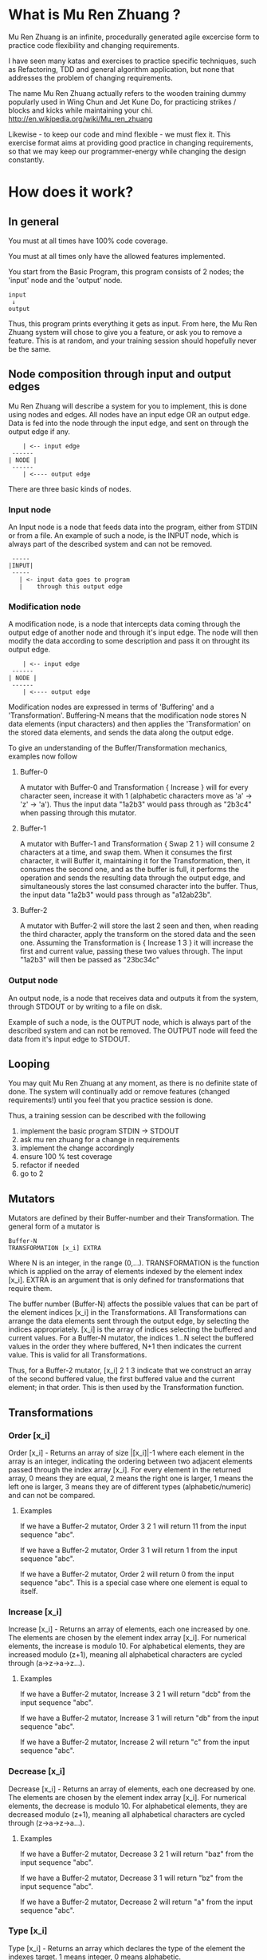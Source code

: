 #+OPTIONS: ^:{}

* What is Mu Ren Zhuang ?

Mu Ren Zhuang is an infinite, procedurally generated agile excercise form
to practice code flexibility and changing requirements.

I have seen many katas and exercises to practice specific techniques, such
as Refactoring, TDD and general algorithm application, but none that addresses
the problem of changing requirements.

The name Mu Ren Zhuang actually refers to the wooden training
dummy popularly used in Wing Chun and Jet Kune Do, for practicing
strikes / blocks and kicks while maintaining your chi.
http://en.wikipedia.org/wiki/Mu_ren_zhuang

Likewise - to keep our code and mind flexible - we must flex it.
This exercise format aims at providing good practice in changing requirements,
so that we may keep our programmer-energy while changing the design constantly.

* How does it work?
** In general

You must at all times have 100% code coverage.

You must at all times only have the allowed features implemented.

You start from the Basic Program, this program consists of 2 nodes; the 'input'
node and the 'output' node.

#+BEGIN_EXAMPLE
   input
    ↓     
   output
#+END_EXAMPLE

Thus, this program prints everything it gets as input.
From here, the Mu Ren Zhuang system will chose to give you a feature, or ask you
to remove a feature. This is at random, and your training session should 
hopefully never be the same.

** Node composition through input and output edges   

Mu Ren Zhuang will describe a system for you to implement, this is done using
nodes and edges. All nodes have an input edge OR an output edge. Data is fed into the node through
the input edge, and sent on through the output edge if any.

#+BEGIN_EXAMPLE
      | <-- input edge
   ------
  | NODE |
   ------
      | <---- output edge
#+END_EXAMPLE

There are three basic kinds of nodes.

*** Input node 
An Input node is a node that feeds data into the program, either from STDIN
or from a file. An example of such a node, is the INPUT node, which is always part of the 
described system and can not be removed.

#+BEGIN_EXAMPLE
   -----
  |INPUT|
   -----
     | <- input data goes to program
     |    through this output edge
#+END_EXAMPLE

*** Modification node
A modification node, is a node that intercepts data coming through the output edge of another 
node and through it's input edge. The node will then modify the data according to some description
and pass it on throught its output edge.

#+BEGIN_EXAMPLE
      | <-- input edge
   ------
  | NODE |
   ------
      | <---- output edge
#+END_EXAMPLE

Modification nodes are expressed in terms of 'Buffering' and a 'Transformation'.
Buffering-N means that the modification node stores N data elements (input characters)
and then applies the 'Transformation' on the stored data elements, and sends the data
along the output edge.

To give an understanding of the Buffer/Transformation mechanics, examples now follow

**** Buffer-0

A mutator with Buffer-0 and Transformation { Increase } will for every 
character seen, increase it with 1  (alphabetic characters move as 'a' -> 'z' -> 'a'). 
Thus the input data "1a2b3" would pass through as "2b3c4" when passing through this mutator.

**** Buffer-1

A mutator with Buffer-1 and Transformation { Swap 2 1 }  will consume 2 characters at
a time, and swap them. When it consumes the first character, it will Buffer it, maintaining
it for the Transformation, then, it consumes the second one, and as the buffer is full, it
performs the operation and sends the resulting data through the output edge, and simultaneously
stores the last consumed character into the buffer. 
Thus, the input data  "1a2b3" would pass through as "a12ab23b".

**** Buffer-2

A mutator with Buffer-2 will store the last 2 seen and then, when reading the third character,
apply the transform on the stored data and the seen one. Assuming the Transformation is 
{ Increase 1 3 } it will increase the first and current value, passing these two values through.
The input "1a2b3" will then be passed as "23bc34c"

*** Output node

An output node, is a node that receives data and outputs it from the system, through STDOUT or
by writing to a file on disk.

Example of such a node, is the OUTPUT node, which is always part of the described system and 
can not be removed. The OUTPUT node will feed the data from it's input edge to STDOUT.

** Looping

You may quit Mu Ren Zhuang at any moment, as there is no definite state
of done. The system will continually add or remove features (changed requirements!)
until you feel that you practice session is done.

Thus, a training session can be described with the following

1. implement the basic program STDIN → STDOUT
2. ask mu ren zhuang for a change in requirements
3. implement the change accordingly
4. ensure 100 % test coverage
5. refactor if needed
6. go to 2

** Mutators

Mutators are defined by their Buffer-number and their Transformation.
The general form of a mutator is

#+BEGIN_EXAMPLE
   Buffer-N 
   TRANSFORMATION [x_i] EXTRA
#+END_EXAMPLE

Where N is an integer, in the range (0,...). TRANSFORMATION is the function which
is applied on the array of elements indexed by the element index [x_i]. 
EXTRA is an argument that is only defined for transformations that require them.

The buffer number (Buffer-N) affects the possible values that can be part
of the element indices [x_i] in the Transformations. 
All Transformations can arrange the data elements sent through the output
edge, by selecting the indices appropriately. [x_i] is the array of indices
selecting the buffered and current values. For a Buffer-N mutator, the indices
1...N select the buffered values in the order they where buffered, N+1 then indicates
the current value. This is valid for all Transformations.

Thus, for a Buffer-2 mutator, [x_i] 2 1 3 indicate that we construct an 
array of the second buffered value, the first buffered value and the current element;
in that order. This is then used by the Transformation function.

** Transformations
*** Order [x_i]

Order [x_i] - Returns an array of size |[x_i]|-1  where each element in the array is an 
integer, indicating the ordering between two adjacent elements passed through the index array
[x_i]. For every element in the returned array, 0 means they are equal, 2 means the right one
is larger, 1 means the left one is larger, 3 means they are of different types (alphabetic/numeric) 
and can not be compared.

**** Examples
If we have a Buffer-2 mutator, Order 3 2 1 will return 11 from the input sequence "abc".

If we have a Buffer-2 mutator, Order 3 1 will return 1 from the input sequence "abc".

If we have a Buffer-2 mutator, Order 2 will return 0 from the input sequence "abc".
This is a special case where one element is equal to itself.

*** Increase [x_i]

Increase [x_i] - Returns an array of elements, each one increased by one. The elements are
chosen by the element index array [x_i]. For numerical elements, the increase is modulo 10.
For alphabetical elements, they are increased modulo (z+1), meaning all alphabetical characters
are cycled through (a->z->a->z...). 

**** Examples
If we have a Buffer-2 mutator, Increase 3 2 1 will return "dcb" from the input sequence "abc".

If we have a Buffer-2 mutator, Increase 3 1 will return "db" from the input sequence "abc".

If we have a Buffer-2 mutator, Increase 2 will return "c" from the input sequence "abc".

*** Decrease [x_i]

Decrease [x_i] - Returns an array of elements, each one decreased by one. The elements are
chosen by the element index array [x_i]. For numerical elements, the decrease is modulo 10.
For alphabetical elements, they are decreased modulo (z+1), meaning all alphabetical characters
are cycled through (z->a->z->a...). 

**** Examples
If we have a Buffer-2 mutator, Decrease 3 2 1 will return "baz" from the input sequence "abc".

If we have a Buffer-2 mutator, Decrease 3 1 will return "bz" from the input sequence "abc".

If we have a Buffer-2 mutator, Decrease 2 will return "a" from the input sequence "abc".
*** Type [x_i]

Type [x_i] - Returns an array which declares the type of the element the indexes target.
1 means integer, 0 means alphabetic.

**** Examples
If we have a Buffer-2 mutator, Type 3 2 1 will return 010 from the input sequence "a2b".

If we have a Buffer-2 mutator, Type 3 1 will return 00 from the input sequence "a2b".

If we have a Buffer-2 mutator, Type 2 will return 1 from the input sequence "a2b".
*** Copy [x_i]

Copy [x_i] - Creates an array where each element indexed by x_i is replaced by |x_i| amount of copies of 
itself. 

**** Examples
If we have a Buffer-2 mutator, Copy 3 2 1 will return "cccbba" from the input sequence "abc".

If we have a Buffer-2 mutator, Copy 3 1 will return "ccca" from the input sequence "abc".

If we have a Buffer-2 mutator, Copy 2 will return "bb" from the input sequence "abc".
*** Sum [x_i]

Sum [x_i] - Returns a scalar which is the sum of the elements indexed by [x_i], the sum is subject
to modulo. Adding integers will be modulo 10, adding alphabetic characters is modulo (z+1). If there
are mixed types targeted by [x_i], a sum is computed for each group and returned. 

**** Example
If we have a Buffer-3 mutator, Sum 2 4 will return 3 from the input sequence "a1b2".

If we have a Buffer-3 mutator, Sum 1 3 will return c from the input sequence "a1b2".

If we have a Buffer-3 mutator, Sum 1 3 2 will return c1 from the input sequence "a1b2".

If we have a Buffer-3 mutator, Sum 2 1 3 will return 1c from the input sequence "a1b2".
*** Encode [x_i]

Encode [x_i] - Returns an array where every targeted element changes domain, integer elements
are encoded as alphabetic characters (based on corresponding index), alphabetic characters
are encoded as integers - not modulo.

**** Example
If we have a Buffer-2 mutator, Encode 1 2 will return 1b from the input sequence "a2l".

If we have a Buffer-2 mutator, Encode 3 will return 12 from the input sequence "a2l".

If we have a Buffer-2 mutator, Encode 1 2 3 will return 1b12 from the input sequence "a2l".
